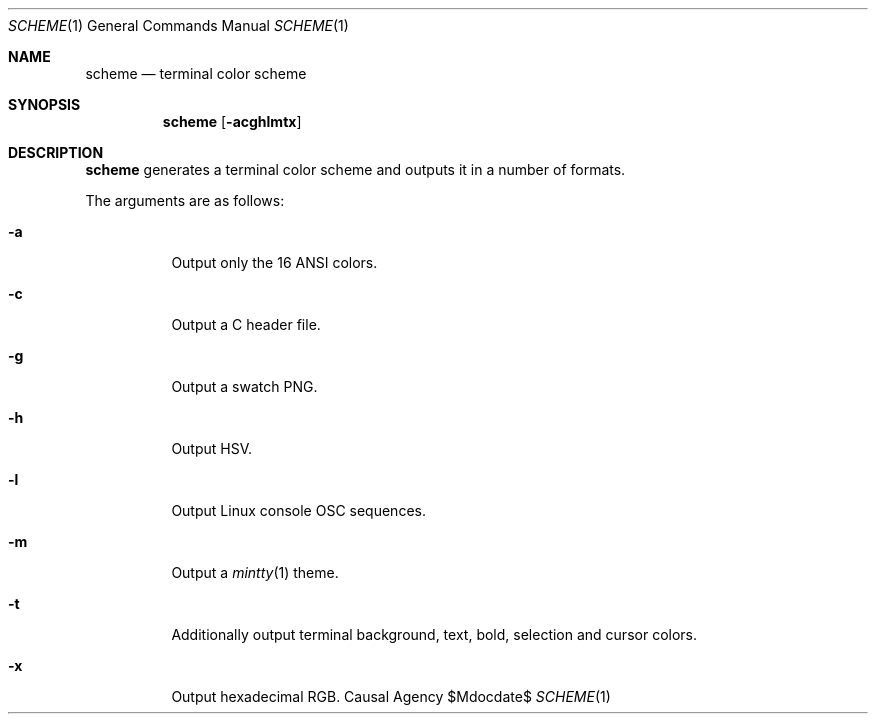 .Dd $Mdocdate$
.Dt SCHEME 1
.Os "Causal Agency"
.Sh NAME
.Nm scheme
.Nd terminal color scheme
.Sh SYNOPSIS
.Nm
.Op Fl acghlmtx
.Sh DESCRIPTION
.Nm
generates a terminal color scheme
and outputs it in a number of formats.
.Pp
The arguments are as follows:
.Bl -tag -width Ds
.It Fl a
Output only the 16 ANSI colors.
.It Fl c
Output a C header file.
.It Fl g
Output a swatch PNG.
.It Fl h
Output HSV.
.It Fl l
Output Linux console OSC sequences.
.It Fl m
Output a
.Xr mintty 1
theme.
.It Fl t
Additionally output terminal
background,
text,
bold,
selection
and cursor
colors.
.It Fl x
Output hexadecimal RGB.
.El
